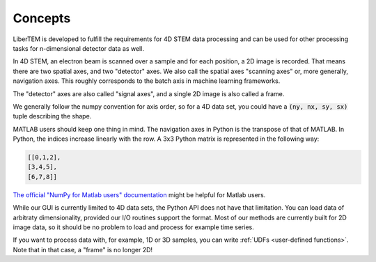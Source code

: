 .. _`concepts`:

Concepts
========

LiberTEM is developed to fulfill the requirements for 4D STEM data processing
and can be used for other processing tasks for n-dimensional detector data as
well.

In 4D STEM, an electron beam is scanned over a sample and for each position,
a 2D image is recorded. That means there are two spatial axes, and two "detector" axes.
We also call the spatial axes "scanning axes" or, more generally, navigation axes. This roughly
corresponds to the batch axis in machine learning frameworks.

The "detector" axes are also called "signal axes", and a single 2D image is also called a frame.

We generally follow the numpy convention for axis order, so for a 4D data set,
you could have a :code:`(ny, nx, sy, sx)` tuple describing the shape.

MATLAB users should keep one thing in mind. The navigation axes in Python is the transpose of that of MATLAB. 
In Python, the indices increase linearly with the row. A 3x3 Python matrix is represented in the following way:
 
.. code-block:: python

    [[0,1,2],
    [3,4,5],
    [6,7,8]]
	
`The official "NumPy for Matlab users" documentation`_ might be helpful for Matlab users.

While our GUI is currently limited to 4D data sets, the Python API does not
have that limitation. You can load data of arbitraty dimensionality, provided our I/O
routines support the format. Most of our methods are currently built for 2D image data,
so it should be no problem to load and process for example time series.

If you want to process data with, for example, 1D or 3D samples, you can write
:ref:`UDFs <user-defined functions>`. Note that in that case, a "frame" is no longer 2D!

.. _The official "NumPy for Matlab users" documentation: https://numpy.org/doc/1.18/user/numpy-for-matlab-users.html#numpy-for-matlab-users
